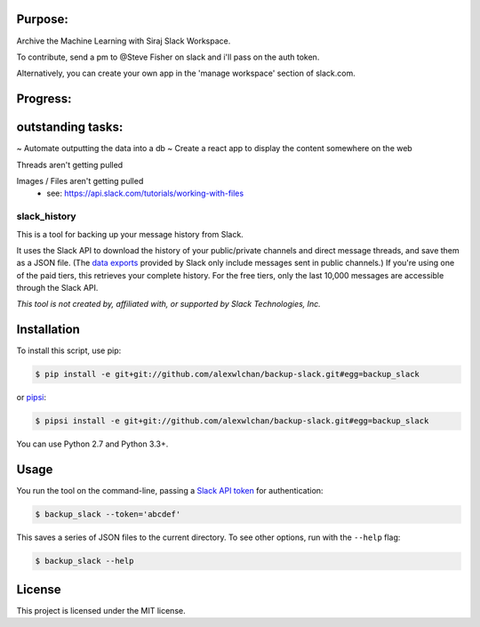 
Purpose:
-------

Archive the Machine Learning with Siraj Slack Workspace.

To contribute, send a pm to @Steve Fisher on slack and i'll pass on the auth token.

Alternatively, you can create your own app in the 'manage workspace' section of slack.com.


Progress:
--------



outstanding tasks:
-----------------

~ Automate outputting the data into a db
~ Create a react app to display the content somewhere on the web

Threads aren't getting pulled

Images / Files aren't getting pulled
   - see: https://api.slack.com/tutorials/working-with-files
   




slack_history
=============

This is a tool for backing up your message history from Slack.

It uses the Slack API to download the history of your public/private
channels and direct message threads, and save them as a JSON file.
(The `data exports <https://get.slack.help/hc/en-us/articles/204897248>`_
provided by Slack only include messages sent in public channels.)
If you're using one of the paid tiers, this retrieves your complete
history.  For the free tiers, only the last 10,000 messages are accessible
through the Slack API.

*This tool is not created by, affiliated with, or supported by Slack Technologies, Inc.*

Installation
------------

To install this script, use pip:

.. code-block:: console

   $ pip install -e git+git://github.com/alexwlchan/backup-slack.git#egg=backup_slack

or `pipsi <https://github.com/mitsuhiko/pipsi>`_:

.. code-block:: console

   $ pipsi install -e git+git://github.com/alexwlchan/backup-slack.git#egg=backup_slack

You can use Python 2.7 and Python 3.3+.

Usage
-----

You run the tool on the command-line, passing a `Slack API token
<https://api.slack.com/web>`_ for authentication:

.. code-block:: console

   $ backup_slack --token='abcdef'

This saves a series of JSON files to the current directory.  To see other
options, run with the ``--help`` flag:

.. code-block:: console

   $ backup_slack --help

License
-------

This project is licensed under the MIT license.
